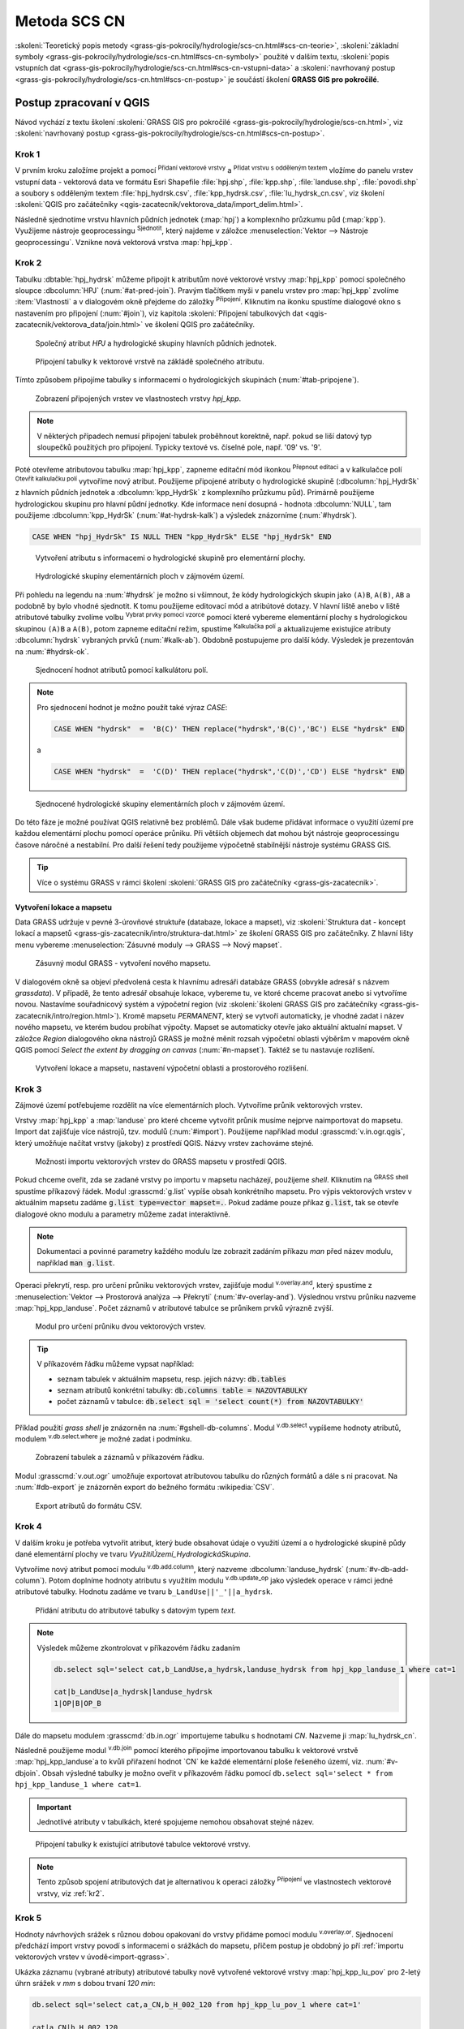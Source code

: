 .. |union| image:: ../images/icon/union.png
   :width: 1.5em
.. |plus| image:: ../images/icon/mActionSignPlus.png
   :width: 1.5em
.. |join| image:: ../images/icon/join.png
   :width: 1.5em
.. |edit| image:: ../images/icon/mIconEditable.png
   :width: 1.5em
.. |kalk| image:: ../images/icon/mActionCalculateField.png
   :width: 1.5em
.. |select-attr| image:: ../images/icon/mIconExpressionSelect.png
   :width: 1.5em
.. |grass_shell| image:: ../images/gplugin/shell.1.png
   :width: 1.5em
.. |v.db.select| image:: ../images/gplugin/v.db.select.1.png
   :width: 1.5em
.. |v.db.update| image:: ../images/gplugin/v.db.update_op.2.png
   :width: 1.5em
.. |v.db.addcolumn| image:: ../images/gplugin/v.db.addcolumn.1.png
   :width: 1.5em
.. |v.db.join| image:: ../images/gplugin/v.db.join.3.png
   :width: 3em
.. |v.overlay.or| image:: ../hydrologie/images/or.png
   :width: 1.5em
.. |v.overlay.and| image:: ../hydrologie/images/and.png
   :width: 1em
.. |v.to.rast.attr| image:: ../images/gplugin/v.to.rast.attr.3.png
   :width: 2em
.. |v.to.db| image:: ../images/gplugin/v.to.db.2.png
   :width: 3.5em
.. |v.rast.stats| image:: ../images/gplugin/v.rast.stats.3.png
   :width: 4.5em
.. |add_vector| image:: ../images/icon/mIconVectorLayer.png
   :width: 1.5em
.. |add_csv| image:: ../images/icon/mActionAddDelimitedTextLayer.png
   :width: 1.5em
.. |grasslogo| image:: ../images/icon/grasslogo.png
   :width: 1.5em
.. |diagram| image:: ../images/icon/diagram.png
   :width: 1.5em

=============
Metoda SCS CN
=============

:skoleni:`Teoretický popis metody
<grass-gis-pokrocily/hydrologie/scs-cn.html#scs-cn-teorie>`,
:skoleni:`základní symboly
<grass-gis-pokrocily/hydrologie/scs-cn.html#scs-cn-symboly>` použité v
dalším textu, :skoleni:`popis vstupních dat
<grass-gis-pokrocily/hydrologie/scs-cn.html#scs-cn-vstupni-data>` a
:skoleni:`navrhovaný postup
<grass-gis-pokrocily/hydrologie/scs-cn.html#scs-cn-postup>` je
součástí školení **GRASS GIS pro pokročilé**.

Postup zpracovaní v QGIS
========================

Návod vychází z textu školení :skoleni:`GRASS GIS pro pokročilé
<grass-gis-pokrocily/hydrologie/scs-cn.html>`, viz
:skoleni:`navrhovaný postup
<grass-gis-pokrocily/hydrologie/scs-cn.html#scs-cn-postup>`.

.. _kr1:

Krok 1
------

V prvním kroku založíme projekt a pomocí |add_vector| :sup:`Přidaní
vektorové vrstvy` a |add_csv| :sup:`Přidat vrstvu s odděleným textem`
vložíme do panelu vrstev vstupní data - vektorová data ve formátu Esri
Shapefile :file:`hpj.shp`, :file:`kpp.shp`, :file:`landuse.shp`,
:file:`povodi.shp` a soubory s odděleným textem
:file:`hpj_hydrsk.csv`, :file:`kpp_hydrsk.csv`,
:file:`lu_hydrsk_cn.csv`, viz školení :skoleni:`QGIS pro začátečníky
<qgis-zacatecnik/vektorova_data/import_delim.html>`.

Následně sjednotíme vrstvu hlavních půdních jednotek (:map:`hpj`) a
komplexního průzkumu půd (:map:`kpp`). Využijeme nástroje
geoprocessingu |union| :sup:`Sjednotit`, který najdeme v záložce
:menuselection:`Vektor --> Nástroje geoprocessingu`.  Vznikne nová
vektorová vrstva :map:`hpj_kpp`.

.. _kr2:

Krok 2
------

Tabulku :dbtable:`hpj_hydrsk` můžeme připojit k atributům nové
vektorové vrstvy :map:`hpj_kpp` pomocí společného sloupce
:dbcolumn:`HPJ` (:num:`#at-pred-join`).  Pravým tlačítkem myši v
panelu vrstev pro :map:`hpj_kpp` zvolíme :item:`Vlastnosti` a v
dialogovém okně přejdeme do záložky |join| :sup:`Připojení`. Kliknutím
na ikonku |plus| spustíme dialogové okno s nastavením pro připojení
(:num:`#join`), viz kapitola :skoleni:`Připojení tabulkových dat
<qgis-zacatecnik/vektorova_data/join.html>` ve školení QGIS pro
začátečníky.

.. _at-pred-join:

.. figure:: images/at_pred_join.png
   :class: middle
        
   Společný atribut *HPJ* a hydrologické skupiny hlavních půdních jednotek.

.. _join:

.. figure:: images/at_join.png
   :scale: 65%
        
   Připojení tabulky k vektorové vrstvě na zákládě společného atributu.

Tímto způsobem připojíme tabulky s informacemi o hydrologických
skupinách (:num:`#tab-pripojene`).

.. _tab-pripojene:

.. figure:: images/tab_pripojene.png
   :class: middle
        
   Zobrazení připojených vrstev ve vlastnostech vrstvy *hpj_kpp*.

.. note:: V některých případech nemusí připojení tabulek proběhnout
          korektně, např. pokud se liší datový typ sloupečků použitých
          pro připojení. Typicky textové vs. číselné pole, např. '09'
          vs. '9'.

.. _novy-atribut:

Poté otevřeme atributovou tabulku :map:`hpj_kpp`, zapneme editační mód
ikonkou |edit| :sup:`Přepnout editaci` a v kalkulačce polí |kalk|
:sup:`Otevřít kalkulačku polí` vytvoříme nový atribut. Použijeme
připojené atributy o hydrologické skupině (:dbcolumn:`hpj_HydrSk` z
hlavních půdních jednotek a :dbcolumn:`kpp_HydrSk` z komplexního
průzkumu půd). Primárně použijeme hydrologickou skupinu pro hlavní
půdní jednotky.  Kde informace není dosupná - hodnota
:dbcolumn:`NULL`, tam použijeme :dbcolumn:`kpp_HydrSk`
(:num:`#at-hydrsk-kalk`) a výsledek znázorníme (:num:`#hydrsk`).

.. code-block:: bash
	
   CASE WHEN "hpj_HydrSk" IS NULL THEN "kpp_HydrSk" ELSE "hpj_HydrSk" END

.. _at-hydrsk-kalk:

.. figure:: images/at_hydrsk_kalk.png
   :scale: 70%
        
   Vytvoření atributu s informacemi o hydrologické skupině pro
   elementární plochy.

.. _hydrsk:

.. figure:: images/hydrsk.png
   :class: small
        
   Hydrologické skupiny elementárních ploch v zájmovém území.

Při pohledu na legendu na :num:`#hydrsk` je možno si všimnout, že kódy
hydrologických skupin jako ``(A)B``, ``A(B)``, ``AB`` a podobně by
bylo vhodné sjednotit.  K tomu použijeme editovací mód a atribútové
dotazy. V hlavní liště anebo v liště atributové tabulky zvolíme volbu
|select-attr| :sup:`Vybrat prvky pomocí vzorce` pomocí které vybereme
elementární plochy s hydrologickou skupinou ``(A)B`` a ``A(B)``, potom
zapneme editační režim, spustíme |kalk| :sup:`Kalkulačka polí` a
aktualizujeme existujíce atributy :dbcolumn:`hydrsk` vybraných prvků
(:num:`#kalk-ab`). Obdobně postupujeme pro další kódy. Výsledek je
prezentován na :num:`#hydrsk-ok`.

.. _kalk-ab:

.. figure:: images/kalk_AB.png
   :class: middle
        
   Sjednocení hodnot atributů pomocí kalkulátoru polí.

.. note:: Pro sjednocení hodnot je možno použít také výraz *CASE*:

   .. code-block:: bash

      CASE WHEN "hydrsk"  =  'B(C)' THEN replace("hydrsk",'B(C)','BC') ELSE "hydrsk" END

   a 
	  
   .. code-block:: bash

      CASE WHEN "hydrsk"  =  'C(D)' THEN replace("hydrsk",'C(D)','CD') ELSE "hydrsk" END

.. _hydrsk-ok:

.. figure:: images/hydrsk_ok.png
   :scale: 20%
        
   Sjednocené hydrologické skupiny elementárních ploch v zájmovém území.

Do této fáze je možné používat QGIS relativně bez problémů. Dále však
budeme přidávat informace o využití území pre každou elementární
plochu pomocí operáce průniku. Při větších objemech dat mohou být
nástroje geoprocessingu časove náročné a nestabilní. Pro další řešení
tedy použijeme výpočetně stabilnější nástroje systému GRASS GIS.

.. tip:: Více o systému GRASS v rámci školení :skoleni:`GRASS GIS pro
         začátečníky <grass-gis-zacatecnik>`.
         
Vytvoření lokace a mapsetu
^^^^^^^^^^^^^^^^^^^^^^^^^^

Data GRASS udržuje v pevné 3-úrovňové struktuře (databaze, lokace a
mapset), viz :skoleni:`Struktura dat - koncept lokací a mapsetů
<grass-gis-zacatecnik/intro/struktura-dat.html>` ze školení GRASS GIS
pro začátečníky. Z hlavní lišty menu vybereme :menuselection:`Zásuvné
moduly --> GRASS --> Nový mapset`.

.. _hydrsk:

.. figure:: images/menu_mapset.png

   Zásuvný modul GRASS - vytvoření nového mapsetu.

V dialogovém okně sa objeví předvolená cesta k hlavnímu adresáři
databáze GRASS (obvykle adresář s názvem `grassdata`). V případě, že
tento adresář obsahuje lokace, vybereme tu, ve ktoré chceme pracovat
anebo si vytvoříme novou. Nastavíme souřadnicový systém a výpočetní
region (viz :skoleni:`školení GRASS GIS pro začátečníky
<grass-gis-zacatecnik/intro/region.html>`). Kromě mapsetu `PERMANENT`,
který se vytvoří automaticky, je vhodné zadat i název nového mapsetu,
ve kterém budou probíhat výpočty. Mapset se automaticky otevře jako
aktuální aktualní mapset. V záložce *Region* dialogového okna nástrojů
GRASS je možné měnit rozsah výpočetní oblasti výběršm v mapovém okně
QGIS pomocí `Select the extent by dragging on canvas`
(:num:`#n-mapset`). Taktéž se tu nastavuje rozlišení.

.. _n-mapset:

.. figure:: images/n_mapset.png
   :class: large
        
   Vytvoření lokace a mapsetu, nastavení výpočetní oblasti a
   prostorového rozlišení.

.. _kr3:

Krok 3
------

Zájmové území potřebujeme rozdělit na více elementárních
ploch. Vytvoříme průnik vektorových vrstev.

.. _import-qgrass:

Vrstvy :map:`hpj_kpp` a :map:`landuse` pro které chceme vytvořit
průnik musíme nejprve naimportovat do mapsetu. Import dat zajišťuje
více nástrojů, tzv. modulů (:num:`#import`). Použijeme například modul
:grasscmd:`v.in.ogr.qgis`, který umožňuje načítat vrstvy (jakoby) z
prostředí QGIS. Názvy vrstev zachováme stejné.

.. _import:

.. figure:: images/v_in_ogr_qgis.png
   :class: middle
        
   Možnosti importu vektorových vrstev do GRASS mapsetu v prostředí QGIS.

Pokud chceme oveřit, zda se zadané vrstvy po importu v mapsetu
nacházejí, použijeme *shell*.  Kliknutím na |grass_shell| :sup:`GRASS
shell` spustíme příkazový řádek. Modul :grasscmd:`g.list` vypíše obsah
konkrétního mapsetu. Pro výpis vektorových vrstev v aktuálním mapsetu
zadáme :code:`g.list type=vector mapset=.`. Pokud zadáme pouze příkaz
:code:`g.list`, tak se otevře dialogové okno modulu a parametry můžeme
zadat interaktivně.

.. note:: Dokumentaci a povinné parametry každého modulu lze zobrazit
	  zadáním příkazu *man* před název modulu, například
	  :code:`man g.list`.

Operaci překrytí, resp. pro určení průniku vektorových vrstev,
zajišťuje modul |v.overlay.and| :sup:`v.overlay.and`, který spustíme z
:menuselection:`Vektor --> Prostorová analýza --> Překrytí`
(:num:`#v-overlay-and`).  Výslednou vrstvu průniku nazveme
:map:`hpj_kpp_landuse`. Počet záznamů v atributové tabulce se
průnikem prvků výrazně zvýší.

.. _v-overlay-and:

.. figure:: images/v_overlay_and.png
   :class: small
        
   Modul pro určení průniku dvou vektorových vrstev.

.. tip:: V příkazovém řádku můžeme vypsat například:

   * seznam tabulek v aktuálním mapsetu, resp. jejich názvy: :code:`db.tables`
   * seznam atributů konkrétní tabulky: :code:`db.columns table = NAZOVTABULKY` 
   * počet záznamů v tabulce: :code:`db.select sql = 'select count(*) from NAZOVTABULKY'`
     
Příklad použití `grass shell` je znázorněn na
:num:`#gshell-db-columns`. Modul |v.db.select| :sup:`v.db.select`
vypíšeme hodnoty atributů, modulem |v.db.select|
:sup:`v.db.select.where` je možné zadat i podmínku.

.. _gshell-db-columns:

.. figure:: images/gshell_db_columns.png
   :class: small
        
   Zobrazení tabulek a záznamů v příkazovém řádku.

Modul :grasscmd:`v.out.ogr` umožňuje exportovat atributovou tabulku do
různých formátů a dále s ni pracovat. Na :num:`#db-export` je
znázorněn export do bežného formátu :wikipedia:`CSV`.

.. _db-export:

.. figure:: images/db_export.png
   :class: middle
        
   Export atributů do formátu CSV.

.. _kr4:

Krok 4
------

V dalším kroku je potřeba vytvořit atribut, který bude obsahovat údaje
o využití území a o hydrologické skupině půdy dané elementární plochy
ve tvaru *VyužitíÚzemí_HydrologickáSkupina*.

Vytvoříme nový atribut pomocí modulu |v.db.addcolumn|
:sup:`v.db.add.column`, který nazveme :dbcolumn:`landuse_hydrsk`
(:num:`#v-db-add-column`). Potom doplníme hodnoty atributu s využitím
modulu |v.db.update| :sup:`v.db.update_op` jako výsledek operace v
rámci jedné atributové tabulky.  Hodnotu zadáme ve tvaru
``b_LandUse||'_'||a_hydrsk``.

.. _v-db-add-column:

.. figure:: images/v_db_addcolumn.png
   :class: middle
        
   Přidání atributu do atributové tabulky s datovým typem *text*.

.. note:: Výsledek můžeme zkontrolovat v příkazovém řádku zadaním

   .. code-block:: bash
	
      db.select sql='select cat,b_LandUse,a_hydrsk,landuse_hydrsk from hpj_kpp_landuse_1 where cat=1

      cat|b_LandUse|a_hydrsk|landuse_hydrsk
      1|OP|B|OP_B

Dále do mapsetu modulem :grasscmd:`db.in.ogr` importujeme tabulku s
hodnotami `CN`. Nazveme ji :map:`lu_hydrsk_cn`.

Následně použijeme modul |v.db.join| :sup:`v.db.join` pomocí kterého
připojíme importovanou tabulku k vektorové vrstvě
:map:`hpj_kpp_landuse`a to kvůli přiřazení hodnot `CN` ke každé
elementární ploše řešeného území, viz. :num:`#v-dbjoin`. Obsah
výsledné tabulky je možno oveřit v příkazovém řádku pomocí ``db.select
sql='select * from hpj_kpp_landuse_1 where cat=1``.

.. important:: Jednotlivé atributy v tabulkách, které spojujeme
   nemohou obsahovat stejné název.

.. _v-dbjoin:

.. figure:: images/v_db_join.png
   :class: large
        
   Připojení tabulky k existující atributové tabulce vektorové vrstvy.

.. note:: Tento způsob spojení atributových dat je alternativou k
	  operaci záložky |join| :sup:`Připojení` ve vlastnostech
	  vektorové vrstvy, viz :ref:`kr2`.

.. _kr5:

Krok 5
------

Hodnoty návrhových srážek s různou dobou opakovaní do vrstvy přidáme
pomocí modulu |v.overlay.or| :sup:`v.overlay.or`. Sjednocení předchází
import vrstvy povodí s informacemi o srážkách do mapsetu, přičem
postup je obdobný jo pří :ref:`importu vektorových vrstev v
úvodě<import-qgrass>`.

Ukázka záznamu (vybrané atributy) atributové tabulky nově vytvořené
vektorové vrstvy :map:`hpj_kpp_lu_pov` pro 2-letý úhrn srážek v *mm* s
dobou trvaní *120 min*:

.. code-block:: bash
   
   db.select sql='select cat,a_CN,b_H_002_120 from hpj_kpp_lu_pov_1 where cat=1'

   cat|a_CN|b_H_002_120
   1|80|21.6804582207

Přehled o tom, jak se změnil počet plošných prvků ve vrstvě
:map:`hpj_kpp_landuse` po sjednocení s vrstvou povodí, dostaneme jako
výstup modulu :grasscmd:`v.info`, viz.  :menuselection:`Vektor -->
Zprávy a statistiky`. Standardní zobrazení je uvedeno :num:`#v-info`.

.. _v-info:

.. figure:: images/v_info.png
   :class: large
        
   Výpis základních informací o vektorové vrstvě pomocí modulu
   *v.info*.

.. tip:: Z příkazového rádku je možno zapout klasické prostředí
	 systému GRASS příkazem :grasscmd:`g.gui`. Taktéž je možné
	 zapnout mapové okno (příkaz :grasscmd:`d.mon`), vykreslit v
	 něm konkrétní rastrovou (:grasscmd:`d.rast`) anebo vektorovou
	 (:grasscmd:`d.vect`) vrstvu, pridat měřítko
	 (:grasscmd:`d.barscale`) či legendu
	 (:grasscmd:`d.legend`). Příkazem :grasscmd:`d.rast.leg`
	 vykreslíme rastrovou vrstvu i s legendou.

Dále budeme pracovat především s hodnotami `CN`. Pro další operace je
potřeba, aby typ tohoto atributu byl číselný, na což použijeme funkci
``cast()``.

.. noteadvanced:: 
   
   Vektorovou vrstvu :map:`hpj_kpp_landuse` je možno převést na
   rastrovú vrstvu s hodnotami `CN` a zobrazit v mapovém okně systému
   GRASS. Začneme vytvořením nového atributu typu *integer* (modul
   :grasscmd:`v.db.addcolumn`), pokračujeme jeho editací
   :grasscmd:`v.db.update_op` a následně spustíme modul
   |v.to.rast.attr| :sup:`v.to.rast.attr`,
   viz. :num:`#v-to-rast-cn`. Příkazy ``d.mon wx0``, ``d.rast.leg
   cn``, ``d.barscale`` a ``d.vect povodi type=boundary`` mapu s `CN`
   zobrazíme včetně měřítka legendy a v překrytí s vektorovou vrstvou
   povodí.
   
   .. _v-to-rast-cn:

   .. figure:: images/v_to_rast_cn.png
      :class: large
      
      Konverze vektorové mapy na rastrovou na základě atributu.

.. _kr6:

Krok 6
------

Pro každou elementární plochu vypočítame její výměru, parametr
:math:`A` a :math:`I_a`.

.. math::

   A = 25.4 \times (\frac{1000}{CN} - 10)

.. math::

   I_a = 0.2 \times A

Do atributové tabulky `hpj_kpp_lu_pov` přidáme nové atributy typu
*double*, konkrétně :dbcolumn:`vymera`, :dbcolumn:`A`,
:dbcolumn:`I_a`. Poté vypočítame jejich příslušné hodnoty. Postupujeme
obdobně jako při :ref:`tvorbě atributu <novy-atribut>` s hodnotami o
využití území a o hydrologické skupině (:dbcolumn:`landuse_hydrsk`),
přičem na výpočet použijeme matematické operáce jako sčítaní,
odčítaní, násobení a podobně (:num:`#add-columns` a
:num:`#area-a`). Na určení plochy každé elementární plochy využijeme
modul z kategorie :menuselection:`Vektor --> Zprávy a statistiky`,
modul |v.to.db| :sup:`v.to.db`.

.. _add-columns:

.. figure:: images/add_columns.png
        
   Vytvoření více atributů najednou s využitím *v.db.addcolumn*.

.. _area-a:

.. figure:: images/area_A.png
   :class: large
        
   Výpočet výměry modulem *v.to.db* a parametru *A* modulem *v.db.update_op*.

.. noteadvanced::

   V příkazovém řádku by predcházející kroky vypadali takto:

   .. code-block:: bash

      v.db.addcolumn map=hpj_kpp_lu_pov columns="vymera double,A double,Ia double"
      v.to.db map=hpj_kpp_lu_pov option=area columns=vymera
      v.db.update map=hpj_kpp_lu_pov column=A value="24.5 * (1000 / a_CN - 10)"
      v.db.update map=hpj_kpp_lu_pov column=Ia value="0.2 * A"

.. _kr7:

Krok 7
------

Znázornění vektorové vrstvy povodí s návrhovými srážkami v prostředí
QGIS je na :num:`#navrhove-zrazky` (maximální hodnota atributů
:dbcolumn:`H_002_120` představuje 23 mm). Histogramy je možné
vykreslit v záložce |diagram| :sup:`Diagramy` ve vlastnostech
konkrétní vrstvy.
 
.. _navrhove-zrazky:

.. figure:: images/navrhove_zrazky.png
   :class: middle
        
   Zobrazení povodí IV. řádu s návrhovými srážkami.

Vypočítáme výšku přímého odtoku v *mm* jako parametr :math:`H_o` a
objem jako parametr :math:`O_{p}`.

.. math::

   H_O = \frac{(H_S − 0.2 \times A)^2}{H_S + 0.8 \times A}
   
   O_P = P_P \times \frac{H_O}{1000}

V dalších krocích budeme uvažovat průměrný úhrn návrhové srážky
:math:`H_{s}` = 32 mm. Při úhrnu s dobou opakovaní 2 roky (atribut
:dbcolumn:`H_002_120`) či dobou 5, 10, 20, 50 anebo 100 rokov by byl
postup obdobný.

.. important:: Hodnota v čitateli vztahu pro :math:`H_o` musí být
   kladná, resp. nelze umocňovat záporné číslo. V případě, že čitatel
   je záporný, výška přímého odtoku je rovná nule. Na vyřešení této
   situace si pomůžeme novým atributem v atributové tabulce, který
   nazveme :dbcolumn:`HOklad`.

Postupujeme obdobně jako na :num:`#add-columns` a :num:`#area-a` anebo
pomocí příkazového rádku.

.. code-block:: bash

   v.db.addcolumn map=hpj_kpp_lu_pov columns="HOklad double, HO double, OP double" 
   v.db.update map=hpj_kpp_lu_pov column=HOklad value="(32 - (0.2 * A))"

Záporným hodnotám :dbcolumn:`HOklad` přiřadíme konstantu `0` modulem
|v.db.update| :sup:`v.db.update_query`
(:num:`#v-db-update-query`). Atributy :dbcolumn:`HO` a :dbcolumn:`OP`
vyplníme modulem |v.db.update| :sup:`v.db.update_op`.

.. code-block:: bash

   v.db.update map=hpj_kpp_lu_pov column=HO value='(HOklad * HOklad)/(32 + (0.8 * A))'
   v.db.update map=hpj_kpp_lu_pov column=OP value="vymera * (HO / 1000)" 

.. _v-db-update-query:

.. figure:: images/v_db_update_query.png
        
   Přiřazení konstatní hodnoty do atributu v případě pravdivého dotazu
   modulem *v.db.update_query*.

.. tip:: 
   
   Přiřazení konstanty `0` pro záporné :dbcolumn:`HOklad` je možno
   zkontrolovat tak jako je prezentovano na :num:`#ho-klad`.

   .. _ho-klad:

   .. figure:: images/ho_klad.png
      :class: middle
        
      Kontrola editace záporných hodnot v příkazovém řádku.

.. _kr8:

Krok 8
------

Modulem |v.to.rast.attr| :sup:`v.to.rast.attr` vytvoříme z vektorové
vrstvy :map:`hpj_kpp_lu_pov` rastrové vrstvy :map:`ho` a
:map:`op`. Zobrazení v prostředí QGIS je na :num:`#ho-op`.

.. _ho-op:

.. figure:: images/ho_op.png
   :class: large
        
   Zobrazení výšky a objemu přímého odtoku pro elementární plochy v
   prostředí QGIS.

.. _kr9:

Krok 9
------

V dalším kroku vypočítáme průměrné hodnoty přímého odtoku pro každé
povodí v řešeném území. Modul |v.rast.stats| :sup:`v.rast.stats`
počítá základní statistické informace rastrové vrstvy na základě
vektorové vrstvy a ty ukladá do nových atributů v atributové
tabulce. Dialogové okno je uvedeno na :num:`#v-rast-stats`.

.. _v-rast-stats:

.. figure:: images/v_rast_stats.png
        
   Dialogové okno modulu *v.rast.stats*.

Vektorovou vrstvu povodí potom převedeme do podoby rastrové vrstvy,
přičem jako klíčový atribut použime :dbcolumn:`ho_average`,
resp. :dbcolumn:`op_average`. Výstup zobrazený v prostředí QGIS je na
:num:`#ho-op-avg`.

.. _ho-op-avg:

.. figure:: images/ho_op_avg.png
   :class: large
        
   Zobrazení průměrné výšky a objemu přímého odtoku pro povodí v
   prostředí QGIS.










